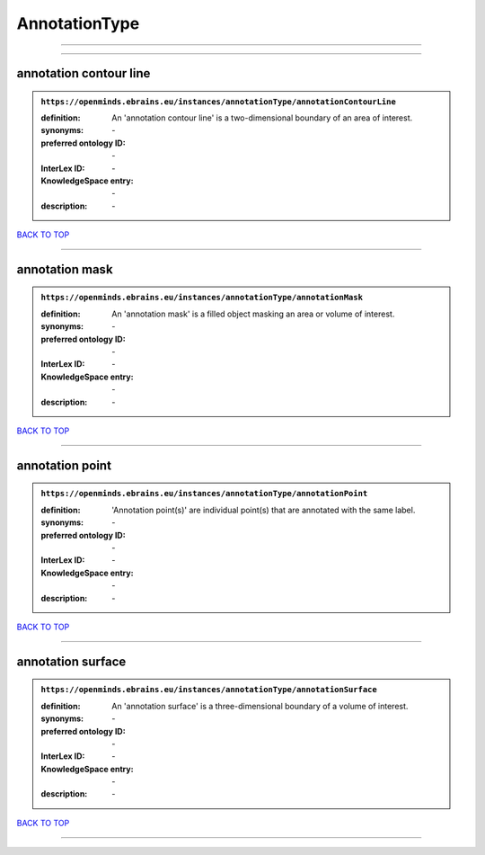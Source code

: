 ##############
AnnotationType
##############

------------

------------

annotation contour line
-----------------------

.. admonition:: ``https://openminds.ebrains.eu/instances/annotationType/annotationContourLine``

   :definition: An 'annotation contour line' is a two-dimensional boundary of an area of interest.
   :synonyms: \-
   :preferred ontology ID: \-
   :InterLex ID: \-
   :KnowledgeSpace entry: \-
   :description: \-

`BACK TO TOP <AnnotationType_>`_

------------

annotation mask
---------------

.. admonition:: ``https://openminds.ebrains.eu/instances/annotationType/annotationMask``

   :definition: An 'annotation mask' is a filled object masking an area or volume of interest.
   :synonyms: \-
   :preferred ontology ID: \-
   :InterLex ID: \-
   :KnowledgeSpace entry: \-
   :description: \-

`BACK TO TOP <AnnotationType_>`_

------------

annotation point
----------------

.. admonition:: ``https://openminds.ebrains.eu/instances/annotationType/annotationPoint``

   :definition: 'Annotation point(s)' are individual point(s) that are annotated with the same label.
   :synonyms: \-
   :preferred ontology ID: \-
   :InterLex ID: \-
   :KnowledgeSpace entry: \-
   :description: \-

`BACK TO TOP <AnnotationType_>`_

------------

annotation surface
------------------

.. admonition:: ``https://openminds.ebrains.eu/instances/annotationType/annotationSurface``

   :definition: An 'annotation surface' is a three-dimensional boundary of a volume of interest.
   :synonyms: \-
   :preferred ontology ID: \-
   :InterLex ID: \-
   :KnowledgeSpace entry: \-
   :description: \-

`BACK TO TOP <AnnotationType_>`_

------------

